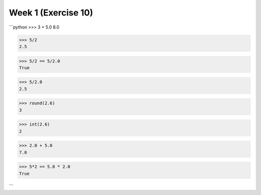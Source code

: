 Week 1 (Exercise 10)
====================

```python
>>> 3 + 5.0
8.0

>>> 5/2
2.5

>>> 5/2 == 5/2.0
True

>>> 5/2.0
2.5

>>> round(2.6)
3

>>> int(2.6)
2

>>> 2.0 + 5.0
7.0

>>> 5*2 == 5.0 * 2.0
True

```

